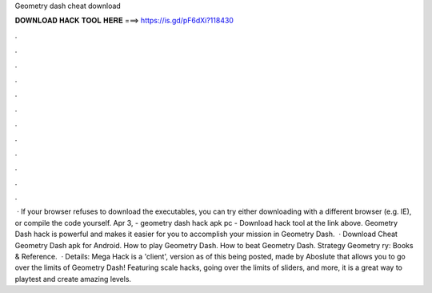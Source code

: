 Geometry dash cheat download

𝐃𝐎𝐖𝐍𝐋𝐎𝐀𝐃 𝐇𝐀𝐂𝐊 𝐓𝐎𝐎𝐋 𝐇𝐄𝐑𝐄 ===> https://is.gd/pF6dXi?118430

.

.

.

.

.

.

.

.

.

.

.

.

 · If your browser refuses to download the executables, you can try either downloading with a different browser (e.g. IE), or compile the code yourself. Apr 3, - geometry dash hack apk pc - Download hack tool at the link above. Geometry Dash hack is powerful and makes it easier for you to accomplish your mission in Geometry Dash.  · Download Cheat Geometry Dash apk for Android. How to play Geometry Dash. How to beat Geometry Dash. Strategy Geometry ry: Books & Reference.  · Details: Mega Hack is a 'client', version as of this being posted, made by Aboslute that allows you to go over the limits of Geometry Dash! Featuring scale hacks, going over the limits of sliders, and more, it is a great way to playtest and create amazing levels.